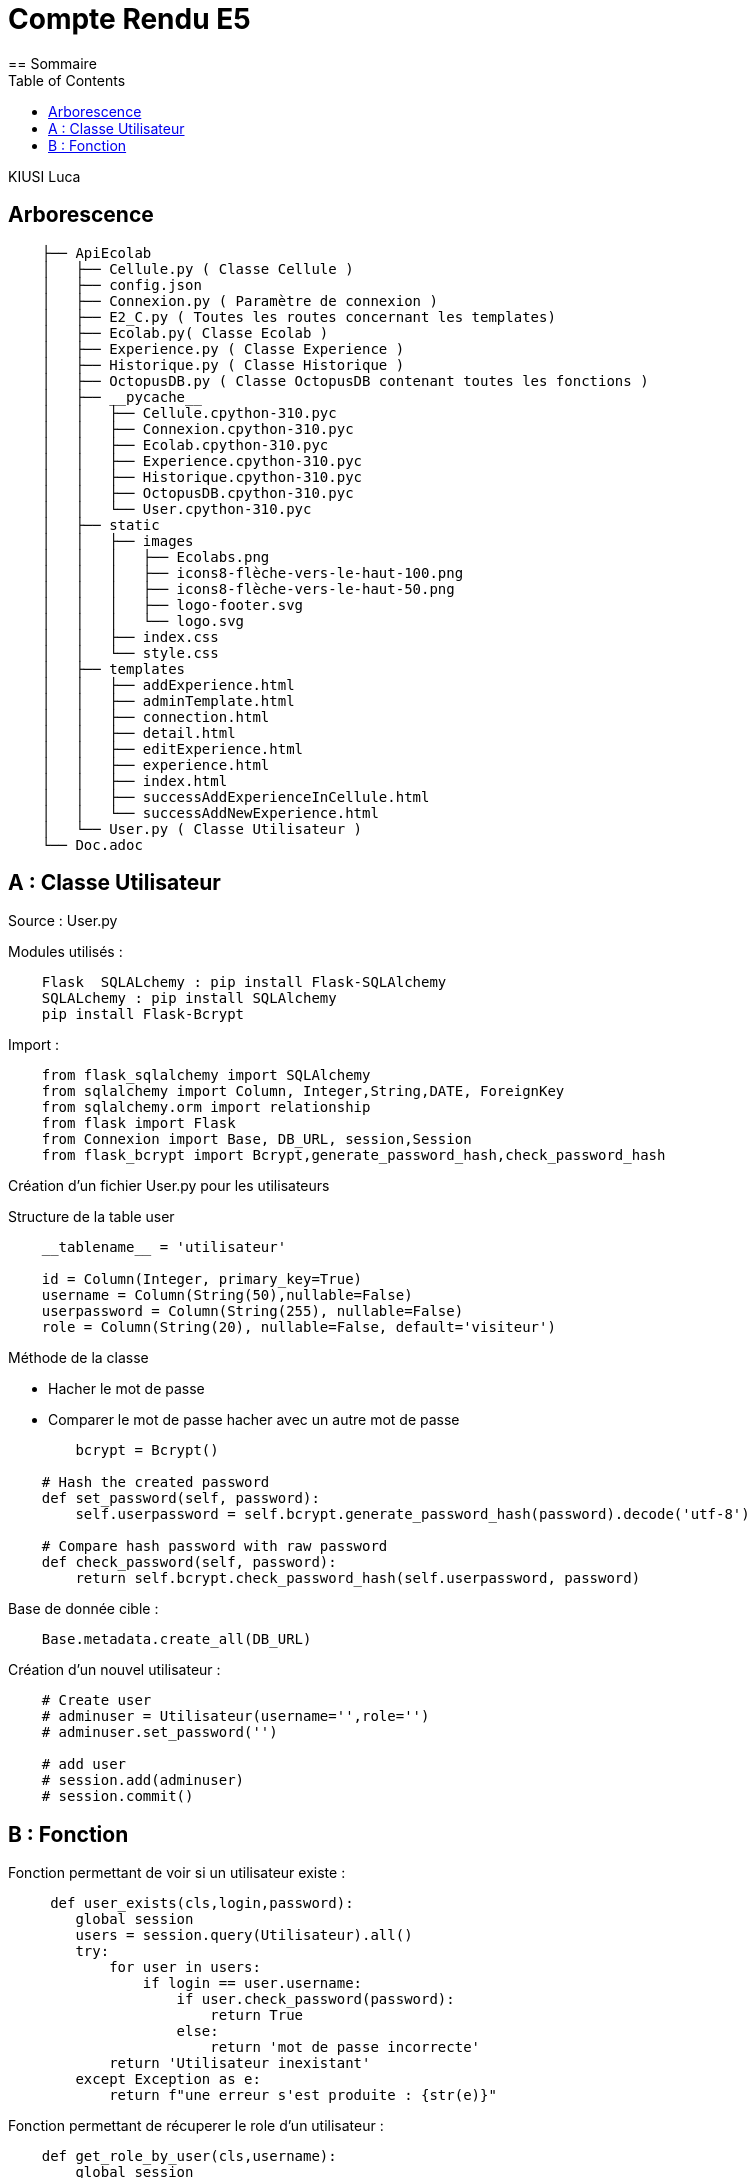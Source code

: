 = Compte Rendu E5
:toc:
== Sommaire

KIUSI Luca


== Arborescence
----
    ├── ApiEcolab
    │   ├── Cellule.py ( Classe Cellule )
    │   ├── config.json
    │   ├── Connexion.py ( Paramètre de connexion )
    │   ├── E2_C.py ( Toutes les routes concernant les templates)
    │   ├── Ecolab.py( Classe Ecolab )
    │   ├── Experience.py ( Classe Experience )
    │   ├── Historique.py ( Classe Historique )
    │   ├── OctopusDB.py ( Classe OctopusDB contenant toutes les fonctions )
    │   ├── __pycache__
    │   │   ├── Cellule.cpython-310.pyc
    │   │   ├── Connexion.cpython-310.pyc
    │   │   ├── Ecolab.cpython-310.pyc
    │   │   ├── Experience.cpython-310.pyc
    │   │   ├── Historique.cpython-310.pyc
    │   │   ├── OctopusDB.cpython-310.pyc
    │   │   └── User.cpython-310.pyc
    │   ├── static
    │   │   ├── images
    │   │   │   ├── Ecolabs.png
    │   │   │   ├── icons8-flèche-vers-le-haut-100.png
    │   │   │   ├── icons8-flèche-vers-le-haut-50.png
    │   │   │   ├── logo-footer.svg
    │   │   │   └── logo.svg
    │   │   ├── index.css
    │   │   └── style.css
    │   ├── templates
    │   │   ├── addExperience.html
    │   │   ├── adminTemplate.html
    │   │   ├── connection.html
    │   │   ├── detail.html
    │   │   ├── editExperience.html
    │   │   ├── experience.html
    │   │   ├── index.html
    │   │   ├── successAddExperienceInCellule.html
    │   │   └── successAddNewExperience.html
    │   └── User.py ( Classe Utilisateur )
    └── Doc.adoc
----

== A : Classe Utilisateur
Source : User.py

Modules utilisés :
----
    Flask  SQLALchemy : pip install Flask-SQLAlchemy
    SQLALchemy : pip install SQLAlchemy
    pip install Flask-Bcrypt
----


Import :
----
    from flask_sqlalchemy import SQLAlchemy
    from sqlalchemy import Column, Integer,String,DATE, ForeignKey
    from sqlalchemy.orm import relationship
    from flask import Flask
    from Connexion import Base, DB_URL, session,Session
    from flask_bcrypt import Bcrypt,generate_password_hash,check_password_hash
----

Création d'un fichier User.py pour les utilisateurs


Structure de la table user
----
    __tablename__ = 'utilisateur'

    id = Column(Integer, primary_key=True)
    username = Column(String(50),nullable=False)
    userpassword = Column(String(255), nullable=False)
    role = Column(String(20), nullable=False, default='visiteur')
----

Méthode de la classe

- Hacher le mot de passe

- Comparer le mot de passe hacher avec un autre mot de passe
----
        bcrypt = Bcrypt()

    # Hash the created password
    def set_password(self, password):
        self.userpassword = self.bcrypt.generate_password_hash(password).decode('utf-8')

    # Compare hash password with raw password
    def check_password(self, password):
        return self.bcrypt.check_password_hash(self.userpassword, password)
----

Base de donnée cible :
----
    Base.metadata.create_all(DB_URL)
----

Création d'un nouvel utilisateur :

----
    # Create user
    # adminuser = Utilisateur(username='',role='')
    # adminuser.set_password('')

    # add user
    # session.add(adminuser)
    # session.commit()
----


== B : Fonction
Fonction permettant de voir si un utilisateur existe :
----
     def user_exists(cls,login,password):
        global session
        users = session.query(Utilisateur).all()
        try:
            for user in users:
                if login == user.username:
                    if user.check_password(password):
                        return True
                    else:
                        return 'mot de passe incorrecte'
            return 'Utilisateur inexistant'
        except Exception as e:
            return f"une erreur s'est produite : {str(e)}"
----

Fonction permettant de récuperer le role d'un utilisateur :
----
    def get_role_by_user(cls,username):
        global session
        users = session.query(Utilisateur).all()
        try:
            for user in users:
                if username == user.username:
                        return user.role

            return 'utilisateur inexistant'
        except Exception as e:
            return f"une erreur s'est produite : {str(e)}"
----

Route de connexion :
----
    @app.route('/traitement', methods=['POST'])
def traitement():
    global role

    login = request.form.get('login')
    mdp = request.form.get('password')
    authentification = octopus.user_exists(login,mdp)

    if authentification == True:
        role = octopus.get_role_by_user(login)
         # Admin template
        if role == 'admin':
            try:
                # Retrieving data in Json Ecolab 2
                ecolab2 = "http://10.119.20.100:8080/"
                json_data2 = requests.get(ecolab2).json()

                # Retrieving data in Json Ecolab 4
                ecolab4 = "http://10.119.40.100:8080/"
                json_data4 = requests.get(ecolab4).json()

                return render_template('adminTemplate.html', role=role, info2=json_data2, info4=json_data4)
            except Exception as e:
                print(f"Une erreur s'est produite : {e}")
            return "Erreur lors de la récupération des données depuis l'API."
        elif role == 'normal':
            return redirect(url_for('index'))
        else:
            return redirect(url_for('index'))
    else:
        return print(authentification)
----


